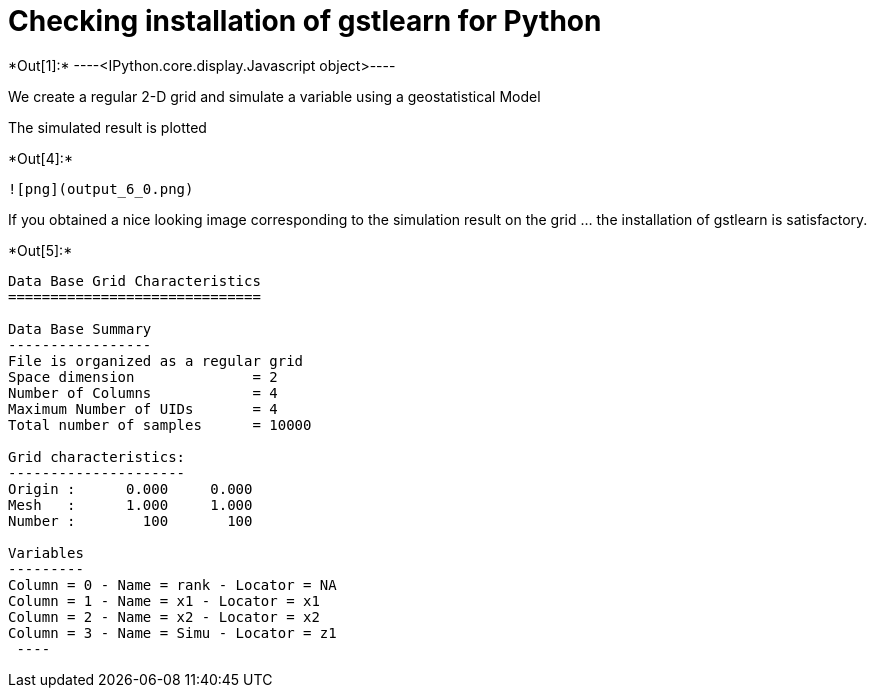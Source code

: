 [[checking-installation-of-gstlearn-for-python]]
= Checking installation of gstlearn for Python


+*Out[1]:*+
----<IPython.core.display.Javascript object>----

We create a regular 2-D grid and simulate a variable using a
geostatistical Model

The simulated result is plotted


+*Out[4]:*+
----
![png](output_6_0.png)
----

If you obtained a nice looking image corresponding to the simulation
result on the grid ... the installation of gstlearn is satisfactory.


+*Out[5]:*+
----

Data Base Grid Characteristics
==============================

Data Base Summary
-----------------
File is organized as a regular grid
Space dimension              = 2
Number of Columns            = 4
Maximum Number of UIDs       = 4
Total number of samples      = 10000

Grid characteristics:
---------------------
Origin :      0.000     0.000
Mesh   :      1.000     1.000
Number :        100       100

Variables
---------
Column = 0 - Name = rank - Locator = NA
Column = 1 - Name = x1 - Locator = x1
Column = 2 - Name = x2 - Locator = x2
Column = 3 - Name = Simu - Locator = z1
 ----
